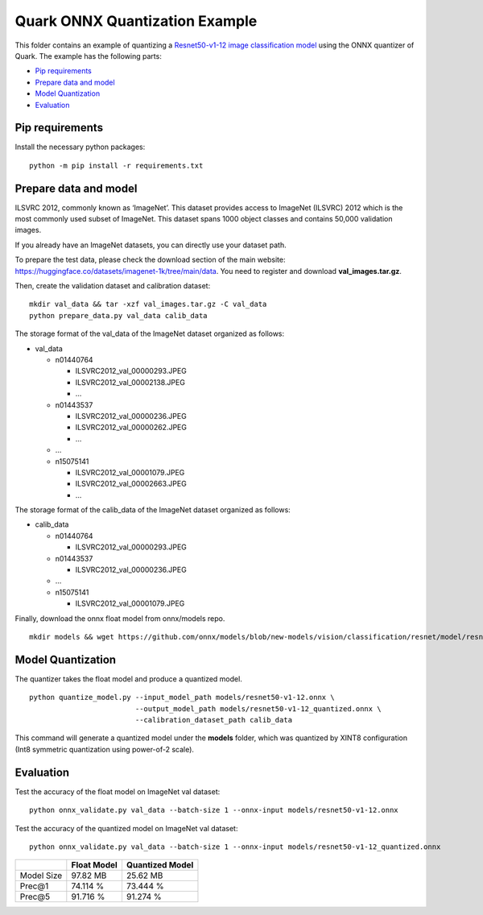 .. raw:: html

   <!-- omit in toc -->

Quark ONNX Quantization Example
===============================

This folder contains an example of quantizing a `Resnet50-v1-12 image
classification
model <https://github.com/onnx/models/blob/new-models/vision/classification/resnet/model/resnet50-v1-12.onnx>`__
using the ONNX quantizer of Quark. The example has the following parts:

-  `Pip requirements <#pip-requirements>`__
-  `Prepare data and model <#prepare-data-and-model>`__
-  `Model Quantization <#model-quantization>`__
-  `Evaluation <#evaluation>`__

Pip requirements
----------------

Install the necessary python packages:

::

   python -m pip install -r requirements.txt

Prepare data and model
----------------------

ILSVRC 2012, commonly known as ‘ImageNet’. This dataset provides access
to ImageNet (ILSVRC) 2012 which is the most commonly used subset of
ImageNet. This dataset spans 1000 object classes and contains 50,000
validation images.

If you already have an ImageNet datasets, you can directly use your
dataset path.

To prepare the test data, please check the download section of the main
website: https://huggingface.co/datasets/imagenet-1k/tree/main/data. You
need to register and download **val_images.tar.gz**.

Then, create the validation dataset and calibration dataset:

::

   mkdir val_data && tar -xzf val_images.tar.gz -C val_data
   python prepare_data.py val_data calib_data

The storage format of the val_data of the ImageNet dataset organized as
follows:

-  val_data

   -  n01440764

      -  ILSVRC2012_val_00000293.JPEG
      -  ILSVRC2012_val_00002138.JPEG
      -  …

   -  n01443537

      -  ILSVRC2012_val_00000236.JPEG
      -  ILSVRC2012_val_00000262.JPEG
      -  …

   -  …
   -  n15075141

      -  ILSVRC2012_val_00001079.JPEG
      -  ILSVRC2012_val_00002663.JPEG
      -  …

The storage format of the calib_data of the ImageNet dataset organized
as follows:

-  calib_data

   -  n01440764

      -  ILSVRC2012_val_00000293.JPEG

   -  n01443537

      -  ILSVRC2012_val_00000236.JPEG

   -  …
   -  n15075141

      -  ILSVRC2012_val_00001079.JPEG

Finally, download the onnx float model from onnx/models repo.

::

   mkdir models && wget https://github.com/onnx/models/blob/new-models/vision/classification/resnet/model/resnet50-v1-12.onnx

Model Quantization
------------------

The quantizer takes the float model and produce a quantized model.

::

   python quantize_model.py --input_model_path models/resnet50-v1-12.onnx \
                            --output_model_path models/resnet50-v1-12_quantized.onnx \
                            --calibration_dataset_path calib_data

This command will generate a quantized model under the **models**
folder, which was quantized by XINT8 configuration (Int8 symmetric
quantization using power-of-2 scale).

Evaluation
----------

Test the accuracy of the float model on ImageNet val dataset:

::

   python onnx_validate.py val_data --batch-size 1 --onnx-input models/resnet50-v1-12.onnx

Test the accuracy of the quantized model on ImageNet val dataset:

::

   python onnx_validate.py val_data --batch-size 1 --onnx-input models/resnet50-v1-12_quantized.onnx

+----------+----------------------------+------------------------------+
|          | Float Model                | Quantized Model              |
+==========+============================+==============================+
| Model    | 97.82 MB                   | 25.62 MB                     |
| Size     |                            |                              |
+----------+----------------------------+------------------------------+
| Prec@1   | 74.114 %                   | 73.444 %                     |
+----------+----------------------------+------------------------------+
| Prec@5   | 91.716 %                   | 91.274 %                     |
+----------+----------------------------+------------------------------+

.. raw:: html

   <!--
   ## License
   Copyright (C) 2023, Advanced Micro Devices, Inc. All rights reserved. SPDX-License-Identifier: MIT
   -->
